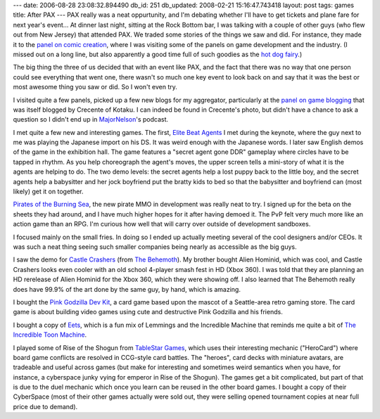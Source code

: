 ---
date: 2006-08-28 23:08:32.894490
db_id: 251
db_updated: 2008-02-21 15:16:47.743418
layout: post
tags: games
title: After PAX
---
PAX really was a neat oppurtunity, and I'm debating whether I'll have to get tickets and plane fare for next year's event...  At dinner last night, sitting at the Rock Bottom bar, I was talking with a couple of other guys (who flew out from New Jersey) that attended PAX.  We traded some stories of the things we saw and did.  For instance, they made it to the `panel on comic creation <http://www.kotaku.com/gaming/liveblogging/liveblogging-the-pax-comic-panel-196874.php>`_, where I was visiting some of the panels on game development and the industry.  (I missed out on a long line, but also apparently a good time full of such goodies as the `hot dog fairy <http://www.youtube.com/watch?v=CpEU_Trlol0&eurl=>`_.)

The big thing the three of us decided that with an event like PAX, and the fact that there was no way that one person could see everything that went one, there wasn't so much one key event to look back on and say that it was the best or most awesome thing you saw or did.  So I won't even try.

I visited quite a few panels, picked up a few new blogs for my aggregator, particularly at the `panel on game blogging <http://www.kotaku.com/gaming/pax06/liveblogging-the-panel-im-on-196918.php>`_ that was itself blogged by Crecente of Kotaku.  I can indeed be found in Crecente's photo, but didn't have a chance to ask a question so I didn't end up in `MajorNelson <http://www.majornelson.com/>`_'s podcast.

I met quite a few new and interesting games.  The first, `Elite Beat Agents <http://e3src.nintendo.com/games/ds/elite_beat_agents/>`_ I met during the keynote, where the guy next to me was playing the Japanese import on his DS.  It was weird enough with the Japanese words.  I later saw English demos of the game in the exhibition hall.  The game features a "secret agent gone DDR" gameplay where circles have to be tapped in rhythm.  As you help choreograph the agent's moves, the upper screen tells a mini-story of what it is the agents are helping to do.  The two demo levels: the secret agents help a lost puppy back to the little boy, and the secret agents help a babysitter and her jock boyfriend put the bratty kids to bed so that the babysitter and boyfriend can (most likely) get it on together.

`Pirates of the Burning Sea <http://www.burningsea.com/>`_, the new pirate MMO in development was really neat to try.  I signed up for the beta on the sheets they had around, and I have much higher hopes for it after having demoed it.  The PvP felt very much more like an action game than an RPG.  I'm curious how well that will carry over outside of development sandboxes.

I focused mainly on the small fries.  In doing so I ended up actually meeting several of the cool designers and/or CEOs.  It was such a neat thing seeing such smaller companies being nearly as accessible as the big guys.

I saw the demo for `Castle Crashers <http://www.castlecrashers.com/>`_ (from `The Behemoth <http://www.thebehemoth.com/>`_).  My brother bought Alien Hominid, which was cool, and Castle Crashers looks even cooler with an old school 4-player smash fest in HD (Xbox 360).  I was told that they are planning an HD rerelease of Alien Hominid for the Xbox 360, which they were showing off.  I also learned that The Behemoth really does have 99.9% of the art done by the same guy, by hand, which is amazing.

I bought the `Pink Godzilla Dev Kit <http://www.pgdevkit.com/>`_, a card game based upon the mascot of a Seattle-area retro gaming store.  The card game is about building video games using cute and destructive Pink Godzilla and his friends.

I bought a copy of `Eets <http://www.eetsgame.com/>`_, which is a fun mix of Lemmings and the Incredible Machine that reminds me quite a bit of `The Incredible Toon Machine <http://www.the-underdogs.info/game.php?id=2568>`_.

I played some of Rise of the Shogun from `TableStar Games <http://www.tablestargames.com/>`_, which uses their interesting mechanic ("HeroCard") where board game conflicts are resolved in CCG-style card battles.  The "heroes", card decks with miniature avatars, are tradeable and useful across games (but make for interesting and sometimes weird semantics when you have, for instance, a cyberspace junky vying for emperor in Rise of the Shogun).  The games get a bit complicated, but part of that is due to the duel mechanic which once you learn can be reused in the other board games.  I bought a copy of their CyberSpace (most of their other games actually were sold out, they were selling opened tournament copies at near full price due to demand).